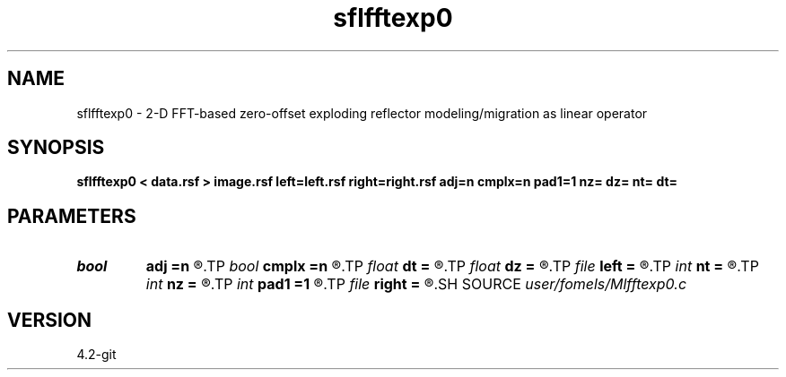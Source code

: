 .TH sflfftexp0 1  "APRIL 2023" Madagascar "Madagascar Manuals"
.SH NAME
sflfftexp0 \- 2-D FFT-based zero-offset exploding reflector modeling/migration as linear operator  
.SH SYNOPSIS
.B sflfftexp0 < data.rsf > image.rsf left=left.rsf right=right.rsf adj=n cmplx=n pad1=1 nz= dz= nt= dt=
.SH PARAMETERS
.PD 0
.TP
.I bool   
.B adj
.B =n
.R  [y/n]	if n, modeling; if y, migration
.TP
.I bool   
.B cmplx
.B =n
.R  [y/n]	use complex FFT
.TP
.I float  
.B dt
.B =
.R  	time sampling (if modeling)
.TP
.I float  
.B dz
.B =
.R  	time sampling (if migration)
.TP
.I file   
.B left
.B =
.R  	auxiliary input file name
.TP
.I int    
.B nt
.B =
.R  	time samples (if modeling)
.TP
.I int    
.B nz
.B =
.R  	time samples (if migration)
.TP
.I int    
.B pad1
.B =1
.R  	padding factor on the first axis
.TP
.I file   
.B right
.B =
.R  	auxiliary input file name
.SH SOURCE
.I user/fomels/Mlfftexp0.c
.SH VERSION
4.2-git
